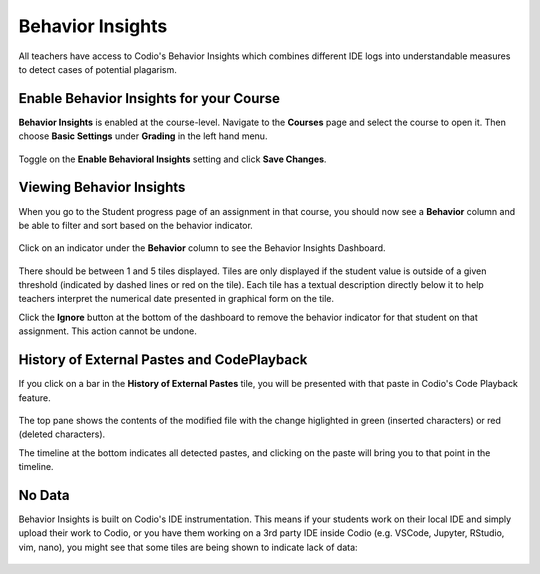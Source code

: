 .. meta::
   :description: Enable and view behavior insights which combine different IDE logs to identify potential plagiarism.

.. _behavior-insights:

Behavior Insights
=================

All teachers have access to Codio's Behavior Insights which combines different IDE logs into understandable measures to detect cases of potential plagarism.


Enable Behavior Insights for your Course
----------------------------------------
**Behavior Insights** is enabled at the course-level. Navigate to the **Courses** page and select the course to open it. Then choose **Basic Settings** under **Grading** in the left hand menu.

  .. image:: /img/insights/BehaviorInsightsToggle.png
     :alt: Select: Course, Basic Settings, Enable behavioral insights, Save Changes

Toggle on the **Enable Behavioral Insights** setting and click **Save Changes**.

Viewing Behavior Insights
-------------------------
When you go to the Student progress page of an assignment in that course, you should now see a **Behavior** column and be able to filter and sort based on the behavior indicator.

  .. image:: /img/insights/BehaviorInsightsStudentProgressIndicator.png
     :alt: A Behavior column on the assignment progress dashboard can be filtered and sorted
     
Click on an indicator under the **Behavior** column to see the Behavior Insights Dashboard.

  .. image:: /img/insights/BehaviorInsightsDashboard.png
     :alt: Five tiles showing numeric metrics with text descriptions under each
     
There should be between 1 and 5 tiles displayed. Tiles are only displayed if the student value is outside of a given threshold (indicated by dashed lines or red on the tile). Each tile has a textual description directly below it to help teachers interpret the numerical date presented in graphical form on the tile.

Click the **Ignore** button at the bottom of the dashboard to remove the behavior indicator for that student on that assignment. This action cannot be undone.

History of External Pastes and CodePlayback
-------------------------------------------
If you click on a bar in the **History of External Pastes** tile, you will be presented with that paste in Codio's Code Playback feature.

  .. image:: /img/insights/BehaviorInsightsPlayback.png
     :alt: Code playback with code changes on top and a timeline underneath with file name and pastes indicated

The top pane shows the contents of the modified file with the change higlighted in green (inserted characters) or red (deleted characters).

The timeline at the bottom indicates all detected pastes, and clicking on the paste will bring you to that point in the timeline.

No Data
-------
Behavior Insights is built on Codio's IDE instrumentation. This means if your students work on their local IDE and simply upload their work to Codio, or you have them working on a 3rd party IDE inside Codio (e.g. VSCode, Jupyter, RStudio, vim, nano), you might see that some tiles are being shown to indicate lack of data:

  .. image:: /img/insights/BehaviorInsightsNoData.png
     :alt: No data displayed on Coding vs Debugging and Insertions vs Deletions tiles
    
